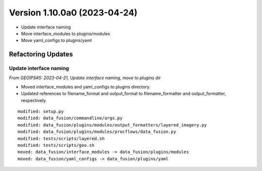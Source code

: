 .. dropdown:: Distribution Statement

 | # # # This source code is protected under the license referenced at
 | # # # https://github.com/NRLMMD-GEOIPS.

Version 1.10.0a0 (2023-04-24)
*****************************

* Update interface naming
* Move interface_modules to plugins/modules
* Move yaml_configs to plugins/yaml

Refactoring Updates
===================

Update interface naming
-----------------------

*From GEOIPS#5: 2023-04-21, Update interface naming, move to plugins dir*

* Moved interface_modules and yaml_configs to plugins directory.
* Updated references to filename_format and output_format to filename_formatter
  and output_formatter, respectively.

::

    modified: setup.py
    modified: data_fusion/commandline/args.py
    modified: data_fusion/plugins/modules/output_formatters/layered_imagery.py
    modified: data_fusion/plugins/modules/procflows/data_fusion.py
    modified: tests/scripts/layered.sh
    modified: tests/scripts/geo.sh
    moved: data_fusion/interface_modules -> data_fusion/plugins/modules
    moved: data_fusion/yaml_configs -> data_fusion/plugins/yaml


